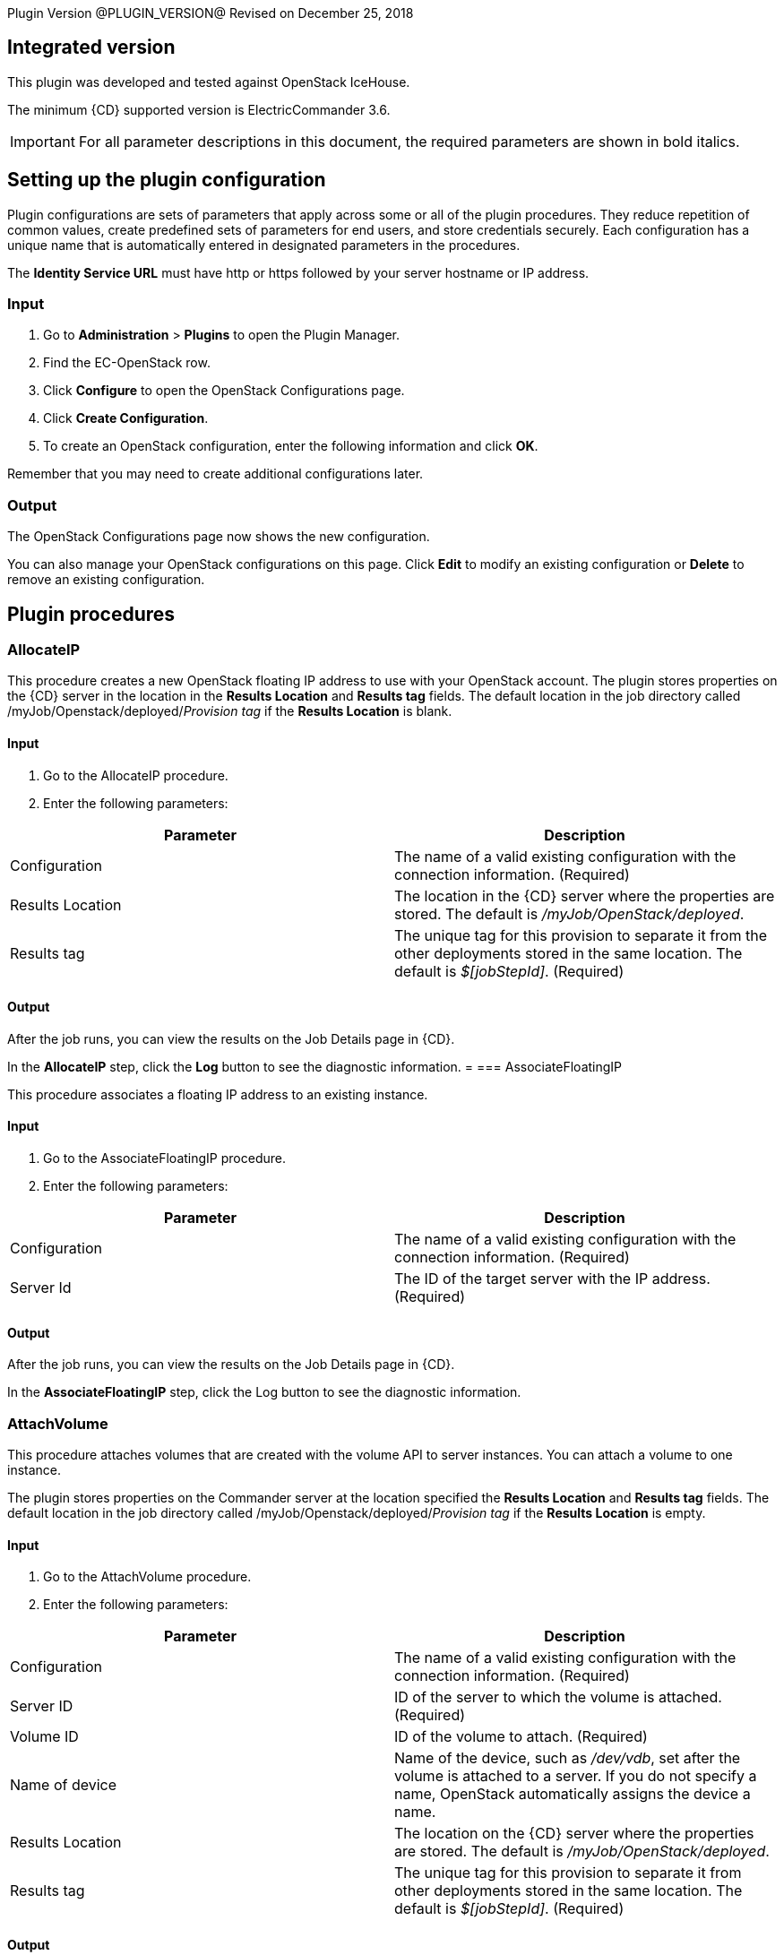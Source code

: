 
Plugin Version @PLUGIN_VERSION@
Revised on December 25, 2018

== Integrated version

This plugin was developed and tested against OpenStack IceHouse.

The minimum {CD} supported version is ElectricCommander 3.6.

IMPORTANT: For all parameter descriptions in this document, the required parameters are shown in [.required]#bold italics#.

[[setupconfig]]
== Setting up the plugin configuration

Plugin configurations are sets of parameters that apply across some or all of the plugin procedures. They reduce repetition of common values, create predefined sets of parameters for end users, and store credentials securely. Each configuration has a unique name that is automatically entered in designated parameters in the procedures.

The *Identity Service URL* must have http or https followed by your server hostname or IP address.

=== Input

. Go to *Administration* > *Plugins* to open the Plugin Manager.
. Find the EC-OpenStack row.
. Click *Configure* to open the OpenStack Configurations page.
. Click *Create Configuration*.
. To create an OpenStack configuration, enter the following information and click *OK*.

Remember that you may need to create additional configurations later.

=== Output

The OpenStack Configurations page now shows the new configuration.

You can also manage your OpenStack configurations on this page. Click *Edit* to modify an existing configuration or *Delete* to remove an existing configuration.

[[procedures]]
== Plugin procedures

=== AllocateIP

This procedure creates a new OpenStack floating IP address to use with your OpenStack account. The plugin stores properties on the {CD} server in the location in the *Results Location* and *Results tag* fields. The default location in the job directory called /myJob/Openstack/deployed/_Provision tag_ if the *Results Location* is blank.

==== Input

. Go to the AllocateIP procedure.
. Enter the following parameters:

[cols=",",options="header",]
|===
|Parameter |Description
|Configuration |The name of a valid existing configuration with the connection information. (Required)
|Results Location |The location in the {CD} server where the properties are stored. The default is _/myJob/OpenStack/deployed_.
|Results tag |The unique tag for this provision to separate it from the other deployments stored in the same location. The default is _$[jobStepId]_. (Required)
|===

==== Output

After the job runs, you can view the results on the Job Details page in {CD}.

In the *AllocateIP* step, click the *Log* button to see the diagnostic information.
=
=== AssociateFloatingIP

This procedure associates a floating IP address to an existing instance.

==== Input

. Go to the AssociateFloatingIP procedure.
. Enter the following parameters:

[cols=",",options="header",]
|===
|Parameter |Description
|Configuration |The name of a valid existing configuration with the connection information. (Required)
|Server Id |The ID of the target server with the IP address. (Required)
|===

==== Output

After the job runs, you can view the results on the Job Details page in {CD}.

In the *AssociateFloatingIP* step, click the Log button to see the diagnostic information.


=== AttachVolume

This procedure attaches volumes that are created with the volume API to server instances. You can attach a volume to one instance.

The plugin stores properties on the Commander server at the location specified the *Results Location* and *Results tag* fields. The default location in the job directory called /myJob/Openstack/deployed/_Provision tag_ if the *Results Location* is empty.

==== Input

. Go to the AttachVolume procedure.
. Enter the following parameters:


[cols=",",options="header",]
|===
|Parameter |Description
|Configuration |The name of a valid existing configuration with the connection information. (Required)
|Server ID |ID of the server to which the volume is attached. (Required)
|Volume ID |ID of the volume to attach. (Required)
|Name of device |Name of the device, such as _/dev/vdb_, set after the volume is attached to a server. If you do not specify a name, OpenStack automatically assigns the device a name.
|Results Location |The location on the {CD} server where the properties are stored. The default is _/myJob/OpenStack/deployed_.
|Results tag |The unique tag for this provision to separate it from other deployments stored in the same location. The default is _$[jobStepId]_. (Required)
|===

==== Output

After the job runs, you can view the results on the Job Details page in ElectricCommander.

In the *AttachVolume* step, click the Log button to see the diagnostic information.

=== Cleanup

This procedure deletes an existing OpenStack server instance that was created using the Deploy procedure.

==== Input

. Go to the Cleanup procedure.
. Enter the following parameters:


[cols=",",options="header",]
|===
|Parameter |Description
|Configuration |The name of a valid existing configuration with the connection information. (Required)
|Server ID(s) |The IDs of one ore more servers to delete. Use a comma-separated list for more than one server. (Required)
|Resource name(s) |The name of the resources to delete. Use a comma-separated list for more than one resource.
|===

==== Output

After the job runs, you can view the results on the Job Details page in {CD}.

In the *Cleanup* step, click the Log button to see the diagnostic information.

[[CloudManagerGrow]]


=== CloudManagerGrow

This procedure allows the plugin to work with the CloudManager plugin. It calls the Deploy procedure and is run by the CloudManager.

==== Input

. Go to the CloudManagerGrow procedure.
. Enter the following parameters:


[cols=",",options="header",]
|===
|Parameter |Description
|Configuration |The name of a valid existing configuration with the connection information. (Required)
|Tenant ID |The ID of the tenant to use. (Required)
|Number of Servers |The number of servers to deploy. If there are more than one, a suffix (_#) is added to server names. The default is 1. (Required)
|Server name |Name of the new server. (Required)
|Image ID |The ID of an existing image in Openstack. (Required)
|Flavor ID |The ID for the flavor to use. (Required)
|Results tag |The unique tag for this provision to separate it from other deployments stored in the same location. The default is _$[jobStepId]_. (Required)
|Resource Pool(s) |The names of resource pools in {CD} that will be asssociated with the machines in this configuration if resources are created. For more than one resource pool, specify the names in a space-separated list. (Required)
|Resource workspace |The {CD} workspace that the resource uses.
|===

==== Output

After the job runs, you can view the results on the Job Details page in {CD}.

In the *CloudManagerGrow* step, click the Log button to see the diagnostic information.

[[CloudManagerShrink]]


=== CloudManagerShrink

This procedure allows the plugin to work with the CloudManager plugin. It calls the Cleanup procedure and is run by the CloudManager.

==== Input

. Go to the CloudManagerShrink procedure.
. Enter the following parameters:


[cols=",",options="header",]
|===
|Parameter |Description
|Configuration |The name of a valid existing configuration with the connection information. (Required)
|List of Deployments |A list of deployments that were previously created by the CloudManagerGrow procedure to stop. (Required)
|===

==== Output

After the job runs, you can view the results on the Job Details page in {CD}.

In the *CloudManagerShrink* step, click the Log button to see the diagnostic information.

[[CloudManagerSync]]


=== CloudManagerSync

This procedure allows the plugin to work with CloudManager plugin. It verifies that the instances it has recorded as _alive_ are still alive. It is run by the CloudManager.

==== Input

. Go to the CloudManagerSync procedure.
. Enter the following parameters:


[cols=",",options="header",]
|===
|Parameter |Description
|Configuration |The name of a valid existing configuration with the connection information. (Required)
|List of Deployments |A list of deployments that were previously created by the CloudManagerGrow procedure to verify. (Required)
|===

==== Output

After the job runs, you can view the results on the Job Details page in {CD}.

In the *CloudManagerSync* step, click the Log button to see the diagnostic information.

[[CreateImage]]


=== CreateImage

This procedure creates a virtual machine (VM) image. You can launch new instances from these images.

The plugin stores properties on the {CD} server at the location specified in the *Results Location* and *Results tag* fields. The default location in the job directory called /myJob/Openstack/deployed/_Provision tag_ if the *Results Location* field is empty.

==== Input

. Go to the CreateImage procedure.
. Enter the following parameters:


[cols=",",options="header",]
|===
|Parameter |Description
|Configuration |The name of a valid existing configuration with the connection information. (Required)
|Image name |Display name of the new image. (Required)
|Disk format |The disk format of a VM image. Valid values are AKI,AMI,ARI,Raw,iso, vhd, vdi, qcow2,and vmdk. (Required)
|Container format |The container format for the new image. Valid values are aki, ari, ami, bare, and ovf. (Required)
|Is image location a local file ? |Select this parameter in the check box if the source image file is on the local machine. (Required)
|Image path |Path to the image on the local machine or a valid and direct URL to image location. (Required)
|Size |Size of the raw image file from which the new image is generated.
|Checksum |The checksum of the raw image file.
|Min-Ram |The minimum RAM in megabytes (MBs) required to run this image on a server.
|Min-Disk |The minimum disk space in gigabytes (GBs) required to run this image on a server.
|Owner |The ID of the owner (tenant) of the image.
|Results Location |The location on the {CD} server where the properties are stored. The default is _/myJob/OpenStack/deployed_.
|Results tag |The unique tag for this provision to separate it from other deployments stored in the same location. The default is _$[jobStepId]_. (Required)
|===

==== Output

After the job runs, you can view the results on the Job Details page in {CD}.

In the *CreateImage* step, click the Log button to see the diagnostic information.

[[CreateInstanceSnapshot]]


=== CreateInstanceSnapshot

This procedure creates a snapshot from the instance. You can launch an instance from a snapshot.

The plugin stores properties on the {CD} server at the location specified in the *Results Location* and *Results tag* fields. The default location in the job directory called /myJob/Openstack/deployed/_Provision tag_ if the *Results Location* field is empty.

==== Input

. Go to the CreateImage procedure.
. Enter the following parameters:


[cols=",",options="header",]
|===
|Parameter |Description
|Configuration |The name of a valid existing configuration with the connection information. (Required)
|Instance snapshot name |The display name of the snapshot. (Required)
|Server ID |The ID of the server instance for which a snapshot is created. (Required)
|Metadata |Metadata for the snapshot in this format: key1,value1,key2,value2 ...
|Results Location |The location on the {CD} server where the properties are stored. The default is _/myJob/OpenStack/deployed_.
|Results tag |The unique tag for this provision to separate it from other deployments stored in the same location. The default is _$[jobStepId]_. (Required)
|===

==== Output

After the job runs, you can view the results on the Job Details page in {CD}.

In the *CreateImage* step, click the Log button to see the diagnostic information.

image::cloudbees-common::cd-plugins/ec-openstack/parameters/create-instance-snapshot.png[image]

[[CreateKeyPair]]


=== CreateKeyPair

This procedure creates a new OpenStack key pair. The public key is stored by OpenStack and the private key is returned to you. If a key with the specified name already exists, OpenStack returns an error.

The plugin store properties on the {CD} server at the location in the *Results Location* and the *Results tag* fields. The default location is the job directory called /myJob/Openstack/deployed/_Provision tag value_ if *Results Location* field is empty.

==== Input

. Go to the CreateKeyPair procedure.
. Enter the following parameters:


[cols=",",options="header",]
|===
|Parameter |Description
|Configuration |The name of a valid existing configuration wtih the connection information. (Required)
|Key name |A unique name for the key pair. The default is _cmdr-$[jobStepId]_. (Required)
|Results Location |The location on the {CD} server where the properties are stored. The default is _/myJob/OpenStack/deployed_.
|Results tag |The unique tag for this provision to separate it from other deployments stored in the same location. The default is _$[jobStepId]_. (Required)
|===

==== Output

After the job runs, you can view the results on the Job Details page in {CD}.

In the *CreateKeyPair* step, click the Log button to see the diagnostic information.

[[CreateStack]]


=== CreateStack

Heat is an OpenStack service to orchestrate multiple composite cloud applications using templates. This procedure creates a new HEAT stack from a specified HEAT template. You can enter the template (in JSON or YAML format)in the *Template* field or the URL of the template.

The plugin stores properties on the {CD} server at the location specified in the *Results Location* and *Results tag* fields. The default location in the job directory called /myJob/Openstack/deployed/_Provision tag_ if the *Results Location* field is empty.

==== Input

. Go to the CreateStack procedure.
. Enter the following parameters:


[cols=",",options="header",]
|===
|Parameter |Description
|Configuration |The name of a valid existing configuration with the connection information. (Required)
|Stack Name |The display name for the new stack. (Required)
|Template |The stack template to instantiate a HEAT stack in JSON or YAML format.
|Template URL |A URI to the location containing the updated stack template to instantiate. You specify this parameter only if you are not entering the template in the *Template* field.
|Results Location |The location on the {CD} server where the properties are stored. The default is _/myJob/OpenStack/deployed_.
|Results tag |The unique tag for this provision to separate it from other deployments stored in the same location. The default is _$[jobStepId]_. (Required)
|===

==== Output

After the job runs, you can view the results on the Job Details page in {CD}.

In the *CreateStack* step, click the Log button to see the diagnostic information.

[[CreateVolume]]


=== CreateVolume

This procedure creates a new OpenStack volume. A volume is a detachable block storage device. You can attach a volume to one instance at a time.

The plugin stores properties on the {CD} server in the location in the *Results Location* and *Results tag* fields. The default location in the job directory called /myJob/Openstack/deployed/_Provision tag_ if the *Results location* is empty.

==== Input

. Go to the CreateVolume procedure.
. Enter the following parameters:


[cols=",",options="header",]
|===
|Parameter |Description
|Configuration |The name of a valid existing configuration with the connection information. (Required)
|Volume name |The name for the new volume that appears in the UI. (Required)
|Size (in gigabytes [GBs]) |Size of the volume in GB. (Required)
|Type of volume |The volume type. (Required)
|Availability zone |The availability zone where the new zone is created.
|Results Location |The location on the {CD} server where the properties are stored. The default is _/myJob/OpenStack/deployed_.
|Results tag |The unique tag for this provision to separate it from the other deployments stored in the same location. The default is _$[jobStepId]_. (Required)
|===

==== Output

After the job runs, you can view the results on the Job Details page in {CD}.

In the *CreateVolume* step, click the Log button to see the diagnostic information.

[[CreateVolumeSnapshot]]


=== CreateVolumeSnapshot

This procedure creates a snapshot of a volume, a point-in-time complete copy of the volume. You can create a volume from this snapshot.

The plugin stores properties on the {CD} server at the location specified in the *Results Location* and *Results tag* fields. The default location in the job directory called /myJob/Openstack/deployed/_Provision tag_ if the *Results Location* field is empty.

==== Input

. Go to the CreateVolumeSnapshot procedure.
. Enter the following parameters:


[cols=",",options="header",]
|===
|Parameter |Description
|Configuration |The name of a valid existing configuration with the connection information. (Required)
|Name of volume snapshot |The display name of the snapshot. (Required)
|Description |The description of the snapshot.
|Create a snapshot forecefully? |Select this parameter (in the check box) to forcefully create a snapshot of a volume even if it is attached to an instance. Selecting this parameter sets it to _true_.

The default is _false_; the parameter is not selected.
|Volume ID |The ID of the volume from which to create a snapshot. (Required)
|Results Location |The location on the {CD} server where the properties are stored. The default is _/myJob/OpenStack/deployed_.
|Results tag |The unique tag for this provision to separate it from other deployments stored in the same location. The default is _$[jobStepId]_. (Required)
|===

=== Output

After the job runs, you can view the results on the Job Details page in {CD}.

In the *CreateVolumeSnapshot* step, click the Log button to see the diagnostic information.

[[DeleteKeyPair]]


=== DeleteKeyPair

This procedure deletes an existing OpenStack key pair. The public key is removed from OpenStack. You must own the key pair.

==== Input

. Go to the DeleteKeyPair procedure.
. Enter the following parameters:


[cols=",",options="header",]
|===
|Parameter |Description
|Configuration |The name of a valid existing configuration with the connection information. (Required)
|Key name |Name of the key pair to delete. (Required)
|===

==== Output

After the job runs, you can view the results on the Job Details page in {CD}.

In the *DeleteKeyPair* step, click the Log button to see the diagnostic information.

[[DeleteStack]]


=== DeleteStack

This procedure deletes an existing stack.

The plugin stores properties on the {CD} server at the location specified in the *Results Location* and *Results tag* fields. The default location in the job directory called /myJob/Openstack/deployed/_Provision tag_ if the *Results Location* field is empty.

==== Input

. Go to the DeleteStack procedure.
. Enter the following parameters:


[cols=",",options="header",]
|===
|Parameter |Description
|Configuration |The name of a valid existing configuration with the connection information. (Required)
|Stack Name |The display name of the stack to delete. (Required)
|Stack ID |The ID of the stack to delete. (Required)
|Results Location |The location on the {CD} server where the properties are stored. The default is _/myJob/OpenStack/deployed_.
|Results tag |The unique tag for this provision to separate it from other deployments stored in the same location. The default is _$[jobStepId]_. (Required)
|===

==== Output

After the job runs, you can view the results on the Job Details page in {CD}.

In the *DeleteStack* step, click the Log button to see the diagnostic information.

[[DeleteVolume]]


=== DeleteVolume

This procedure deletes a volume. A volume is a detachable block storage device.

The plugin stores properties on the {CD} server at the location specified in the *Results Location* and *Results tag* fields. The default location is the the job directory called /myJob/Openstack/deployed/_Provision tag_ fields if the *Results Location* is empty.

==== Input

. Go to the DeleteVolume procedure.
. Enter the following parameters:


[cols=",",options="header",]
|===
|Parameter |Description
|Configuration |The name of a valid existing configuration with the connection information. (Required)
|Volume ID |ID of the volume to delete. (Required)
|===

==== Output

After the job runs, you can view the results on the Job Details page in {CD}.

In the *DeleteVolume* step, click the Log button to see the diagnostic information.

[[Deploy]]


=== Deploy

This procedure calls the CreateKey procedure and deploys one or more new instances. It store properties on the {CD} server at the location specified in the *Results Location* and the *Results tag* fields. The default location is in the directory for the job deployment results (/myJob/Openstack/deployed/_Results tag value_) if the *Results Location* field is empty.

==== Input

. Go to the Deploy procedure.
. Enter the following parameters:


[cols=",",options="header",]
|===
|Parameter |Description
|Configuration |The name of a valid existing configuration with the connection information. (Required)
|Key Pair Name |Name of an existing key pair. (Required)
|Number of Servers |Number of servers to deploy. If there are more than one, a suffix (_#) is added to the server names. The default is 1. (Required)
|Server name |Name of the new server. (Required)
|Image ID |ID of an existing image in OpenStack. (Required)
|Flavor ID |ID of the flavor to use. (Required)
|Security Group(s) |One or more security groups in a newline delimited list.
|Availability Zone |The availability zone in which to launch the server.
|Customization Script |Configuration information or scripts to execute when the server is launched.
|Results Location |The location on the {CD} server where the properties are stored. The default is _/myJob/OpenStack/deployed_.
|Results tag |The unique tag for this provision to keep it separate from the other deployments stored in the same location. The default is _$[jobStepId]_. (Required)
|Create Resource? |Select this parameter (in the check box) to create resources for deployed servers.
|Associate IP? |Select this parameter in the check box to associate the IP address with the deployed instance.
|Resource Pool |Name of the resource pool in {CD} that is associated with the machines in this configuration when resources are created.
|Resource Port |Port that will be used when creating a resource.
|Resource workspace |The {CD} workspace that the resources uses.
|Resource Zone Name |The {CD} zone name for a resource. Used when creating a resource.
|===

==== Output

After the job runs, you can view the results on the Job Details page in {CD}.

In the *Deploy* step, click the Log button to see the diagnostic information.

[[DetachVolume]]


=== DetachVolume

This procedure detaches a volume from a server. A volume is a detachable block storage device.

The plugin store properties on the {CD} server at the location specified in the *Results Location* and *Results tag* fields. The default location is the job directory called /myJob/Openstack/deployed/_Provision tag_ if the *Results Location* field is empty.

==== Input

. Go to the DetachVolume procedure.
. Enter the following parameters:


[cols=",",options="header",]
|===
|Parameter |Description
|Configuration |The name of a valid existing configuration with the connection information. (Required)
|Server ID |ID of the server from which the volume is detached. (Required)
|Volume ID |ID of the volume to detach. (Required)
|Attachment ID |ID of the volume attachment. (Required)
|===

==== Output

After the job runs, you can view the results on the Job Details page in {CD}.

In the *DetachVolume* step, click the Log button to see the diagnostic information.

[[ExtendVolume]]


=== ExtendVolume

This procedure extends the size of the specified volume. The volume must be in _available state_ before the size is extended.

The plugin stores properties on the {CD} server at the location specified in the *Results Location* and *Results tag* fields. The default location in the job directory called /myJob/Openstack/deployed/_Provision tag_ if the *Results Location* field is empty.

*Note:* Make sure that the ExtendVolume procedure is supported by the Openstack services before using this step.

==== Input

. Go to the ExtendVolume procedure.
. Enter the following parameters:


[cols=",",options="header",]
|===
|Parameter |Description
|Configuration |The name of a valid existing configuration with the connection information. (Required)
|Volume ID |ID of the volume to extend. (Required)
|New size |New size of the volume. (Required)
|Results Location |The location on the {CD} server where the properties are stored. The default is _/myJob/OpenStack/deployed_.
|Results tag |The unique tag for this provision to separate it from other deployments stored in the same location. The default is _$[jobStepId]_. (Required)
|===

==== Output

After the job runs, you can view the results on the Job Details page in {CD}.

In the *ExtendVolume* step, click the Log button to see the diagnostic information.

[[RebootInstance]]


=== RebootInstance

This procedure reboots a server instance.

The plugin stores properties on the {CD} server at the location specified in the *Results Location* and *Results tag* fields. The default location in the job directory called /myJob/Openstack/deployed/_Provision tag_ if the *Results Location* field is empty.

==== Input

. Go to the RebootInstance procedure.
. Enter the following parameters:


[cols=",",options="header",]
|===
|Parameter |Description
|Configuration |The name of a valid existing configuration with the connection information. (Required)
|Server ID |ID of the server to reboot. (Required)
|Reboot Type |Type of the reboot action (_Hard_ or _Soft_). (Required)
|===

==== Output

After the job runs, you can view the results on the Job Details page in {CD}.

In the *RebootInstance* step, click the Log button to see the diagnostic information.

[[ReleaseIP]]


=== ReleaseIP

This procedure deletes an existing OpenStack floating IP address that is allocated to your account.

==== Input

. Go to the ReleaseIP procedure.
. Enter the following parameters:


[cols=",",options="header",]
|===
|Parameter |Description
|Configuration |The name of a valid existing configuration with the connection information. (Required)
|Floating Address ID |ID of the floating IP address to delete. (Required)
|===

==== Output

After the job runs, you can view the results on the Job Details page in {CD}.

In the *ReleaseIP* step, click the Log button to see the diagnostic information.

[[Teardown]]


=== Teardown

This procedure deletes an existing OpenStack server.

==== Input

. Go to the Teardown procedure.
. Enter the following parameters:


[cols=",",options="header",]
|===
|Parameter |Description
|Configuration |The name of a valid existing configuration with the connection information.
|Resource name(s) |The names of the resources to delete. For more than one resource, use a comma-separated list. (Required)
|===

==== Output

After the job runs, you can view the results on the Job Details page in {CD}.

In the *Teardown* step, click the Log button to see the diagnostic information.

[[UpdateStack]]


=== UpdateStack

This procedure updates an existing stack. You can enter the updated template (in JSON or YAML format)in the *Template* field or the URL of the template.

The plugin stores properties on the {CD} server at the location specified in the *Results Location* and *Results tag* fields. The default location in the job directory called /myJob/Openstack/deployed/_Provision tag_ if the *Results Location* field is empty.

==== Input

. Go to the UpdateStack procedure.
. Enter the following parameters:


[cols=",",options="header",]
|===
|Parameter |Description
|Configuration |The name of a valid existing configuration with the connection information. (Required)
|Stack Name |The display name of the stack to update. (Required)
|Stack ID |The ID of the stack to update. (Required)
|Template |The template (in JSON or YAML format) with which to update the stack.
|Template URL |A URI to the location containing the updated stack template to instantiate. You specify this parameter only if you are not entering the template in the *Template* field.
|Results Location |The location on the {CD} server where the properties are stored. The default is _/myJob/OpenStack/deployed_.
|Results tag |The unique tag for this provision to separate it from other deployments stored in the same location. The default is _$[jobStepId]_. (Required)
|===

==== Output

After the job runs, you can view the results on the Job Details page in {CD}.

In the *UpdateStack* step, click the Log button to see the diagnostic information.

== Use cases and examples

=== Use case: deploy, consume, and cleanup a job

Deploy and cleanup work as a pair within a job.

The most common use for this plugin is to create a server, create {CD} resources assigned to it, use the resources to run some operations, and then delete the resource and the server. To accomplish these tasks you must:

. Create a plugin configuration.
. Deploy an OpenStack server.
. Create resources for this deployment.
. Use the resources.
. Delete the resources.
. Delete the deployed server.

=== Create a plugin configuration

. Go to *Administration* > *Plugins* to open the Plugin Manager.
. Find the EC-OpenStack row.
. Click *Configure* to open the OpenStack Configurations page.
. Click *Create Configuration*.
. To create an OpenStack configuration, enter the following information and click *OK*.

image::cloudbees-common::cd-plugins/ec-openstack/use-cases/case-1/create-config.png[image]

=== Deploy an OpenStack server

. Go to the Deploy procedure.
. Enter the following parameters:

=== Consume

Create a new command step to use a resource that you created.

In this example, add a resource from a resource pool using the ec-perl sleep command for 30 seconds:

image::cloudbees-common::cd-plugins/ec-openstack/use-cases/case-1/consume-parameters.png[image]

=== Clean up

Create a Cleanup step as follows:

image::cloudbees-common::cd-plugins/ec-openstack/use-cases/case-1/cleanup-parameters.png[image]

=== Results and output

After the job runs, you can view the results in {CD}:

image::cloudbees-common::cd-plugins/ec-openstack/use-cases/case-1/job.png[image]

image::cloudbees-common::cd-plugins/ec-openstack/use-cases/case-1/results.png[image]

Deploy output:

image::cloudbees-common::cd-plugins/ec-openstack/use-cases/case-1/deploy-log.png[image]

Cleanup output:

image::cloudbees-common::cd-plugins/ec-openstack/use-cases/case-1/cleanup-log.png[image]

[[rns]]
== Release notes

=== EC-OpenStack 1.3.6

* The documentation hahs been migrated to the main documentation site.

=== EC-OpenStack 1.3.5

* The plugin icon has been updated.

=== EC-OpenStack 1.3.4

* Added Rackspace support for Dynamic Environments
* Configured the plugin to allow the {CD} UI to create configs inline of procedure form.
* Configured the plugin to allow the {CD} UI to render the plugin procedure parameters entirely using the configured form XMLs.
* Enabled the plugin for managing the plugin configurations in-line when defining an application process step or a pipeline stage task.

=== EC-OpenStack 1.3.3

* Added region field for create volume procedure

=== EC-OpenStack 1.3.2

* Added resource port field to the Dynamic Environments feature
* Added resource port field to the Deploy procedure

=== EC-OpenStack 1.3.1

* Fixed issue with configurations being cached for IE.
* Added validation to the CreateConfiguration procedure for the dynamic environments feature.
* Added the "Tenant ID" parameter to the plugin configuration.
* Removed tenant_id from all procedures except CreateConfiguration.
* Added the ability to dynamically retrieve drop-down options such as image or flavor when creating resource templates for dynamic environments.
* Added the ability to create a resource in non-default zone.

=== EC-OpenStack 1.2.1

* Fixed the issue that occurs when a resource was not created after provisioning it and the "Duplicate resource name" error message appears.
* The Workspace parameter was removed from procedure to create an OpenStack configuration.

=== EC-OpenStack 1.2.0

The following procedures were added:

* CreateVolume to create a new volume.
* ExtendVolume to extend the size of a volume.
* AttachVolume to attach the volume to a server instance.
* DetachVolume to detach the volume from a server instance.
* DeleteVolume to delete a volume from an OpenStack block storage.
* CreateImage to create a virtual machine (VM) image on OpenStack Image Service Glance.
* CreateInstanceSnapshot to create a snapshot of a server instance.
* CreateVolumeSnapshot to create a snapshot of a volume.
* CreateStack to create a HEAT stack from a HEAT template.
* UpdateStack to update an existing stack with a template.
* DeleteStack to delete an existing stack.

The Deploy procedure was updated to add support for customization scripts, availability zones, security groups, and deployments using an instance snapshot.

=== EC-OpenStack 1.1.2

* Added properties in _ec_cloudprovisioning_plugin_ property sheet for {CD} Deploy.

=== EC-OpenStack 1.1.1

* Added support for Keystone v3 authorization.
* Decoupled key pairs in creation and deletion operations from the Deploy and Cleanup procedures.
* Added the AssociateFloatingIP procedure to associate floating IP addresses to existing VMs.
* Fixed the *Create Resource?* parameter in the Deploy procedure.

=== EC-OpenStack 1.0.0

* Added the configuration management procedures.
* Added the AllocateIP, Cleanup, CreateKeyPair, DeleteKeyPair, Deploy, and ReleaseIP procedures.
* Implemented CloudManager support.
* Implemented the XML parameter panel.
* Added a Help link to each procedure.
* Added the Help page.
* Added use cases.
